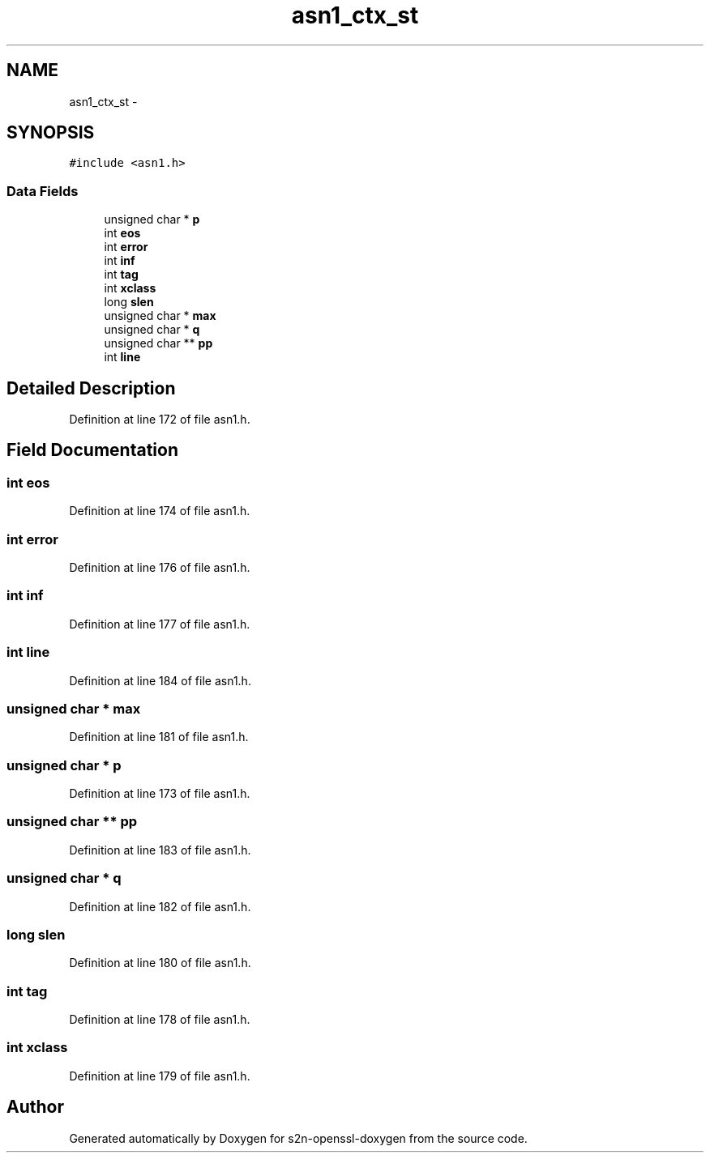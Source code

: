 .TH "asn1_ctx_st" 3 "Thu Jun 30 2016" "s2n-openssl-doxygen" \" -*- nroff -*-
.ad l
.nh
.SH NAME
asn1_ctx_st \- 
.SH SYNOPSIS
.br
.PP
.PP
\fC#include <asn1\&.h>\fP
.SS "Data Fields"

.in +1c
.ti -1c
.RI "unsigned char * \fBp\fP"
.br
.ti -1c
.RI "int \fBeos\fP"
.br
.ti -1c
.RI "int \fBerror\fP"
.br
.ti -1c
.RI "int \fBinf\fP"
.br
.ti -1c
.RI "int \fBtag\fP"
.br
.ti -1c
.RI "int \fBxclass\fP"
.br
.ti -1c
.RI "long \fBslen\fP"
.br
.ti -1c
.RI "unsigned char * \fBmax\fP"
.br
.ti -1c
.RI "unsigned char * \fBq\fP"
.br
.ti -1c
.RI "unsigned char ** \fBpp\fP"
.br
.ti -1c
.RI "int \fBline\fP"
.br
.in -1c
.SH "Detailed Description"
.PP 
Definition at line 172 of file asn1\&.h\&.
.SH "Field Documentation"
.PP 
.SS "int eos"

.PP
Definition at line 174 of file asn1\&.h\&.
.SS "int error"

.PP
Definition at line 176 of file asn1\&.h\&.
.SS "int inf"

.PP
Definition at line 177 of file asn1\&.h\&.
.SS "int line"

.PP
Definition at line 184 of file asn1\&.h\&.
.SS "unsigned char * max"

.PP
Definition at line 181 of file asn1\&.h\&.
.SS "unsigned char * p"

.PP
Definition at line 173 of file asn1\&.h\&.
.SS "unsigned char ** pp"

.PP
Definition at line 183 of file asn1\&.h\&.
.SS "unsigned char * q"

.PP
Definition at line 182 of file asn1\&.h\&.
.SS "long slen"

.PP
Definition at line 180 of file asn1\&.h\&.
.SS "int tag"

.PP
Definition at line 178 of file asn1\&.h\&.
.SS "int xclass"

.PP
Definition at line 179 of file asn1\&.h\&.

.SH "Author"
.PP 
Generated automatically by Doxygen for s2n-openssl-doxygen from the source code\&.
